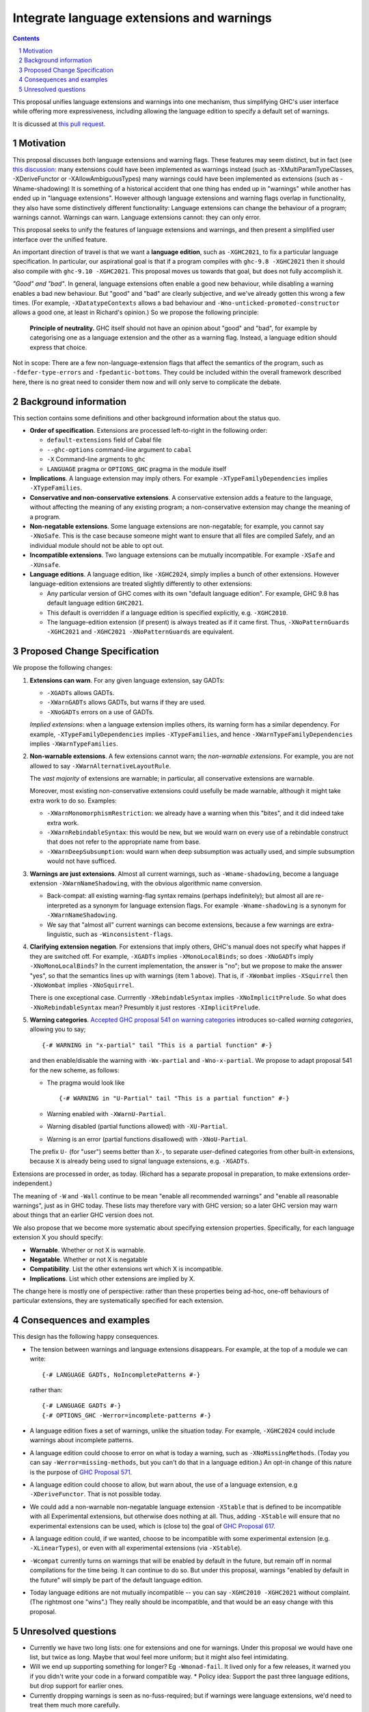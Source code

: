 Integrate language extensions and warnings
===========================================

.. author:: Richard Eisenberg and Simon Peyton Jones
.. date-accepted::
.. ticket-url::
.. implemented::
.. highlight:: haskell
.. header::
.. sectnum::
.. contents::



This proposal unifies language extensions and warnings into one mechanism, thus simplifying GHC's user interface while offering more expressiveness, including allowing the language edition to specify a default set of warnings.

It is dicussed at `this pull request <https://github.com/ghc-proposals/ghc-proposals/pull/620>`_.

Motivation
-------------
This proposal discusses both language extensions and warning flags. These features may seem distinct, but in fact (see `this discussion <https://github.com/ghc-proposals/ghc-proposals/issues/615>`_:
many extensions could have been implemented as warnings instead (such as -XMultiParamTypeClasses, -XDeriveFunctor or -XAllowAmbiguousTypes)
many warnings could have been implemented as extensions (such as -Wname-shadowing)
It is something of a historical accident that one thing has ended up in "warnings" while another has ended up in "language extensions".  However although language extensions and warning flags overlap in functionality, they also have some distinctively different functionality:
Language extensions can change the behaviour of a program; warnings cannot.
Warnings can warn.  Language extensions cannot: they can only error.

This proposal seeks to unify the features of language extensions and warnings, and then present a simplified user interface over the unified feature.

An important direction of travel is that we want a **language edition**, such as ``-XGHC2021``, to fix a particular language specification.
In particular, our aspirational goal is that if a program compiles with ``ghc-9.8 -XGHC2021`` then it should also compile with ``ghc-9.10 -XGHC2021``.  This proposal moves us towards that goal, but does not fully accomplish it.

*"Good" and "bad"*.  In general, language extensions often enable a good new behaviour, while disabling a warning enables a bad new behaviour. But "good" and "bad" are clearly subjective, and we've already gotten this wrong a few times. (For example, ``-XDatatypeContexts`` allows a bad behaviour and ``-Wno-unticked-promoted-constructor`` allows a good one, at least in Richard's opinion.)  So we propose the following principle:

  **Principle of neutrality.**  GHC itself should not have an opinion about "good" and "bad", for example by categorising one as a language extension and the other as a warning flag.  Instead, a language edition should express that choice.

Not in scope: There are a few non-language-extension flags that affect the semantics of the program, such as ``-fdefer-type-errors`` and ``-fpedantic-bottoms``. They could be included within the overall framework described here, there is no great need to consider them now and will only serve to complicate the debate.



Background information
-----------------------
This section contains some definitions and other background information about the status quo.

* **Order of specification**.  Extensions are processed left-to-right in the following order:

  * ``default-extensions`` field of Cabal file
  * ``--ghc-options`` command-line argument to ``cabal``
  * ``-X`` Command-line argments to ``ghc``
  * ``LANGUAGE`` pragma or ``OPTIONS_GHC`` pragma in the module itself

* **Implications**.  A language extension may imply others.  For example ``-XTypeFamilyDependencies`` implies ``-XTypeFamilies``.

* **Conservative and non-conservative extensions**.   A conservative extension adds a feature to the language, without affecting the meaning of any existing program; a non-conservative extension may change the meaning of a program.

* **Non-negatable extensions**. Some language extensions are non-negatable; for example, you cannot say ``-XNoSafe``.  This is the case because someone might want to ensure that all files are compiled Safely, and an individual module should not be able to opt out.

* **Incompatible extensions**.  Two language extensions can be mutually incompatible.  For example ``-XSafe`` and ``-XUnsafe``.

* **Language editions**.  A language edition, like ``-XGHC2024``, simply implies a bunch of other extensions.  However language-edition extensions are treated slightly differently to other extensions:

  * Any particular version of GHC comes with its own "default language edition". For example, GHC 9.8 has default language edition ``GHC2021``.
  * This default is overridden if a language edition is specified explicitly, e.g. ``-XGHC2010``.
  * The language-edition extension (if present) is always treated as if it came first.  Thus, ``-XNoPatternGuards -XGHC2021`` and ``-XGHC2021 -XNoPatternGuards`` are equivalent.


Proposed Change Specification
-----------------------------

We propose the following changes:

1. **Extensions can warn**. For any given language extension, say GADTs:

   * ``-XGADTs`` allows GADTs.
   * ``-XWarnGADTs`` allows GADTs, but warns if they are used.
   * ``-XNoGADTs`` errors on a use of GADTs.

   *Implied extensions*: when a language extension implies others, its warning form has a similar dependency.
   For example, ``-XTypeFamilyDependencies`` implies ``-XTypeFamilies``, and hence ``-XWarnTypeFamilyDependencies`` implies ``-XWarnTypeFamilies``.

2. **Non-warnable extensions**.  A few extensions cannot warn; the
   *non-warnable extensions*.  For example, you are not allowed to say ``-XWarnAlternativeLayoutRule``.

   The *vast majority* of extensions are warnable; in particular, all conservative extensions are warnable.

   Moreover, most existing non-conservative extensions could usefully be made warnable, although it might take extra work to do so.  Examples:

   * ``-XWarnMonomorphismRestriction``: we already have a warning when this "bites", and it did indeed take extra work.
   *  ``-XWarnRebindableSyntax``: this would be new, but we would warn on every use of a rebindable construct that does not refer to the appropriate name from base.
   * ``-XWarnDeepSubsumption``: would warn when deep subsumption was actually used, and simple subsumption would not have sufficed.

3. **Warnings are just extensions**. Almost all current warnings, such as ``-Wname-shadowing``, become a language extension ``-XWarnNameShadowing``, with the obvious algorithmic name conversion.

   * Back-compat: all existing warning-flag syntax remains (perhaps indefinitely); but almost all are re-interpreted as a synonym for language extension flags.   For example ``-Wname-shadowing`` is a synonym for ``-XWarnNameShadowing``.
   * We say that "almost all" current warnings can become extensions, because a few warnings are extra-linguistic, such as ``-Winconsistent-flags``.

4. **Clarifying extension negation**.  For extensions that imply others, GHC's manual does not specify what happes if they are switched off.  For example, ``-XGADTs`` implies ``-XMonoLocalBinds``; so does ``-XNoGADTs`` imply ``-XNoMonoLocalBinds``?  In the current implementation, the answer is "no"; but we propose to make the answer "yes", so that the semantics lines up with warnings (item 1 above).  That is, if ``-XWombat`` implies ``-XSquirrel`` then ``-XNoWombat`` implies ``-XNoSquirrel``.

   There is one exceptional case. Currrently ``-XRebindableSyntax`` implies ``-XNoImplicitPrelude``.  So what does ``-XNoRebindableSyntax`` mean?  Presumbly it just restores ``-XImplicitPrelude``.

5. **Warning categories**.  `Accepted GHC proposal 541 on warning categories <https://github.com/adamgundry/ghc-proposals/blob/tweak-warning-category-syntax/proposals/0541-warning-pragmas-with-categories.rst>`_ introduces so-called *warning categories*, allowing you to say; ::

       {-# WARNING in "x-partial" tail "This is a partial function" #-}

   and then enable/disable the warning with ``-Wx-partial`` and ``-Wno-x-partial``.  We propose to adapt proposal 541 for the new scheme, as follows:

   * The pragma would look like ::

        {-# WARNING in "U-Partial" tail "This is a partial function" #-}

   * Warning enabled with ``-XWarnU-Partial``.
   * Warning disabled (partial functions allowed) with ``-XU-Partial``.
   * Warning is an error (partial functions disallowed) with ``-XNoU-Partial``.

   The prefix ``U-`` (for "user") seems better than ``X-``, to separate user-defined categories from other built-in extensions, because ``X`` is already being used to signal language extensions, e.g. ``-XGADTs``.

Extensions are processed in order, as today.  (Richard has a separate proposal in preparation, to make extensions order-independent.)

The meaning of ``-W`` and ``-Wall`` continue to be mean "enable all recommended warnings" and "enable all reasonable warnings", just as in GHC today.
These lists may therefore vary with GHC version; so a later GHC version may warn about things that an earlier GHC version does not.

We also propose that we become more systematic about specifying extension properties. Specifically, for each language extension X you should specify:

* **Warnable**. Whether or not X is warnable.
* **Negatable**. Whether or not X is negatable
* **Compatibility**. List the other extensions wrt which X is incompatible.
* **Implications**.  List which other extensions are implied by X.

The change here is mostly one of perspective: rather than these
properties being ad-hoc, one-off behaviours of particular extensions,
they are systematically specified for each extension.

Consequences and examples
--------------------------

This design has the following happy consequences.

* The tension between warnings and language extensions disappears.  For example, at the top of a module we can write::

	{-# LANGUAGE GADTs, NoIncompletePatterns #-}

  rather than::

	{-# LANGUAGE GADTs #-}
	{-# OPTIONS_GHC -Werror=incomplete-patterns #-}


* A language edition fixes a set of warnings, unlike the situation today.  For example, ``-XGHC2024`` could include warnings about incomplete patterns.


* A language edition could choose to error on what is today a warning, such as ``-XNoMissingMethods``.   (Today you can say ``-Werror=missing-methods``, but you can't do that in a language edition.)   An opt-in change of this nature is the purpose of `GHC Proposal 571 <https://github.com/ghc-proposals/ghc-proposals/pull/571>`_.

* A language edition could choose to allow, but warn about, the use of a language extension, e.g ``-XDeriveFunctor``.  That is not possible today.

* We could add a non-warnable non-negatable language extension ``-XStable`` that is defined to be incompatible with all Experimental extensions, but otherwise does nothing at all.   Thus, adding ``-XStable`` will ensure that no experimental extensions can be used, which is (close to) the goal of `GHC Proposal 617 <https://github.com/ghc-proposals/ghc-proposals/pull/617>`_.

* A language edition could, if we wanted, choose to be incompatible with some experimental extension (e.g. ``-XLinearTypes``), or even with all experimental extensions (via ``-XStable``).

* ``-Wcompat`` currently turns on warnings that will be enabled by default in the future, but remain off in normal compilations for the time being.  It can continue to do so.  But under this proposal, warnings "enabled by default in the future" will simply be part of the default language edition. 

* Today language editions are not mutually incompatible -- you can say ``-XGHC2010 -XGHC2021`` without complaint.  (The rightmost one "wins".)  They really should be incompatible, and that would be an easy change with this proposal.


Unresolved questions
----------------------

* Currently we have two long lists: one for extensions and one for warnings.  Under this proposal we would have one list, but twice as long.  Maybe that woul feel more uniform; but it might also feel intimidating.

* Will we end up supporting something for longer?   Eg ``-Wmonad-fail``.  It lived only for a few releases, it warned you if you didn't write your code in a forward compatible way.
  * Policy idea: Support the past three language editions, but drop support for earlier ones.

* Currently dropping warnings is seen as no-fuss-required; but if warnings were language extensions, we'd need to treat them much more carefully.
